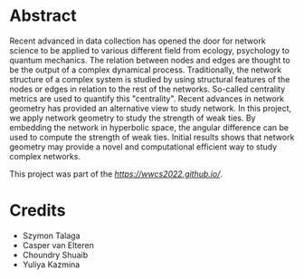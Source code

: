 * Abstract
Recent advanced in data collection has opened the door for network science to be applied to various different field from ecology, psychology to quantum mechanics. The relation between nodes and edges are thought to be the output of a complex dynamical process. Traditionally, the network structure of a complex system is studied by using structural features of the nodes or edges in relation to the rest of the networks. So-called centrality metrics are used to quantify this "centrality". Recent advances in network geometry has provided an alternative view to study network. In this project, we apply network geometry to study the strength of weak ties. By embedding the network in hyperbolic space, the angular difference can be used to compute the strength of weak ties. Initial results shows that network geometry may provide a novel and computational efficient way to study complex networks.

This project was part of the [[Winter Workshop for complex systems 2022][https://wwcs2022.github.io/]].

* Credits
- Szymon Talaga 
- Casper van Elteren
- Choundry Shuaib
- Yuliya Kazmina 


